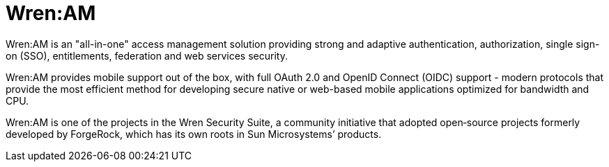 = Wren:AM

Wren:AM is an "all-in-one" access management solution providing strong and adaptive authentication, authorization, single sign-on (SSO), entitlements, federation and web services security.

Wren:AM provides mobile support out of the box, with full OAuth 2.0 and OpenID Connect (OIDC) support - modern protocols that provide the most efficient method for developing secure native or web-based mobile applications optimized for bandwidth and CPU.

Wren:AM is one of the projects in the Wren Security Suite, a community initiative that adopted open‐source projects formerly developed by ForgeRock, which has its own roots in Sun Microsystems’ products.